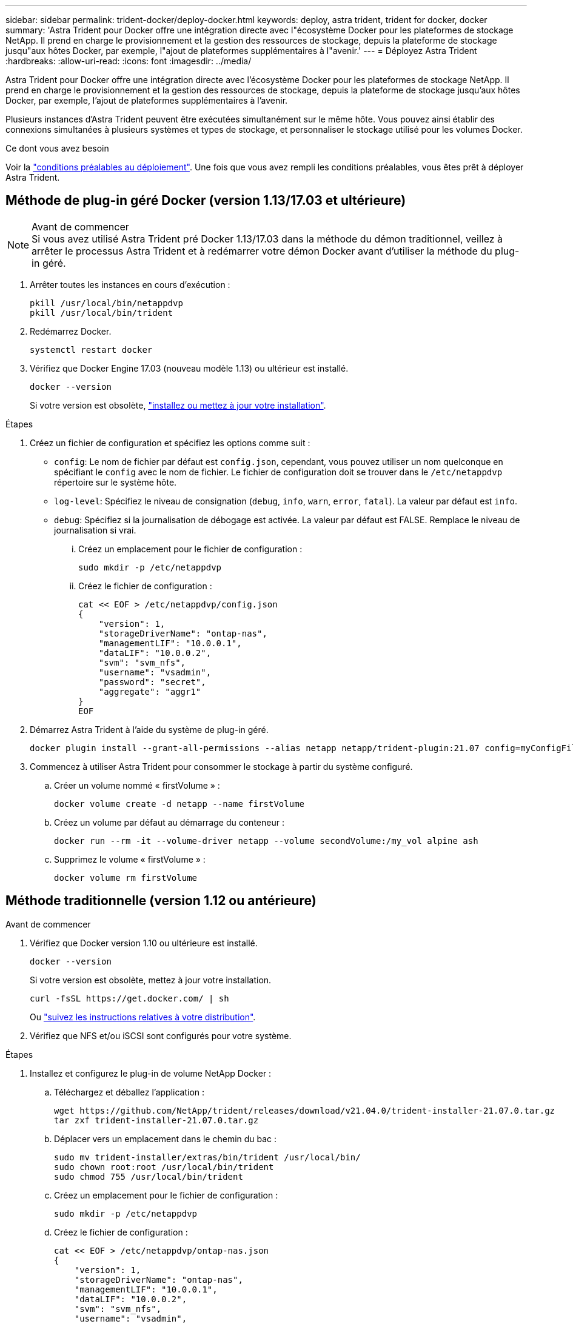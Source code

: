 ---
sidebar: sidebar 
permalink: trident-docker/deploy-docker.html 
keywords: deploy, astra trident, trident for docker, docker 
summary: 'Astra Trident pour Docker offre une intégration directe avec l"écosystème Docker pour les plateformes de stockage NetApp. Il prend en charge le provisionnement et la gestion des ressources de stockage, depuis la plateforme de stockage jusqu"aux hôtes Docker, par exemple, l"ajout de plateformes supplémentaires à l"avenir.' 
---
= Déployez Astra Trident
:hardbreaks:
:allow-uri-read: 
:icons: font
:imagesdir: ../media/


Astra Trident pour Docker offre une intégration directe avec l'écosystème Docker pour les plateformes de stockage NetApp. Il prend en charge le provisionnement et la gestion des ressources de stockage, depuis la plateforme de stockage jusqu'aux hôtes Docker, par exemple, l'ajout de plateformes supplémentaires à l'avenir.

Plusieurs instances d'Astra Trident peuvent être exécutées simultanément sur le même hôte. Vous pouvez ainsi établir des connexions simultanées à plusieurs systèmes et types de stockage, et personnaliser le stockage utilisé pour les volumes Docker.

.Ce dont vous avez besoin
Voir la link:prereqs-docker.html["conditions préalables au déploiement"^]. Une fois que vous avez rempli les conditions préalables, vous êtes prêt à déployer Astra Trident.



== Méthode de plug-in géré Docker (version 1.13/17.03 et ultérieure)

.Avant de commencer

NOTE: Si vous avez utilisé Astra Trident pré Docker 1.13/17.03 dans la méthode du démon traditionnel, veillez à arrêter le processus Astra Trident et à redémarrer votre démon Docker avant d'utiliser la méthode du plug-in géré.

. Arrêter toutes les instances en cours d'exécution :
+
[listing]
----
pkill /usr/local/bin/netappdvp
pkill /usr/local/bin/trident
----
. Redémarrez Docker.
+
[listing]
----
systemctl restart docker
----
. Vérifiez que Docker Engine 17.03 (nouveau modèle 1.13) ou ultérieur est installé.
+
[listing]
----
docker --version
----
+
Si votre version est obsolète, https://docs.docker.com/engine/install/["installez ou mettez à jour votre installation"^].



.Étapes
. Créez un fichier de configuration et spécifiez les options comme suit :
+
**  `config`: Le nom de fichier par défaut est `config.json`, cependant, vous pouvez utiliser un nom quelconque en spécifiant le `config` avec le nom de fichier. Le fichier de configuration doit se trouver dans le `/etc/netappdvp` répertoire sur le système hôte.
** `log-level`: Spécifiez le niveau de consignation (`debug`, `info`, `warn`, `error`, `fatal`). La valeur par défaut est `info`.
** `debug`: Spécifiez si la journalisation de débogage est activée. La valeur par défaut est FALSE. Remplace le niveau de journalisation si vrai.
+
... Créez un emplacement pour le fichier de configuration :
+
[listing]
----
sudo mkdir -p /etc/netappdvp
----
... Créez le fichier de configuration :
+
[listing]
----
cat << EOF > /etc/netappdvp/config.json
{
    "version": 1,
    "storageDriverName": "ontap-nas",
    "managementLIF": "10.0.0.1",
    "dataLIF": "10.0.0.2",
    "svm": "svm_nfs",
    "username": "vsadmin",
    "password": "secret",
    "aggregate": "aggr1"
}
EOF
----




. Démarrez Astra Trident à l'aide du système de plug-in géré.
+
[listing]
----
docker plugin install --grant-all-permissions --alias netapp netapp/trident-plugin:21.07 config=myConfigFile.json
----
. Commencez à utiliser Astra Trident pour consommer le stockage à partir du système configuré.
+
.. Créer un volume nommé « firstVolume » :
+
[listing]
----
docker volume create -d netapp --name firstVolume
----
.. Créez un volume par défaut au démarrage du conteneur :
+
[listing]
----
docker run --rm -it --volume-driver netapp --volume secondVolume:/my_vol alpine ash
----
.. Supprimez le volume « firstVolume » :
+
[listing]
----
docker volume rm firstVolume
----






== Méthode traditionnelle (version 1.12 ou antérieure)

.Avant de commencer
. Vérifiez que Docker version 1.10 ou ultérieure est installé.
+
[listing]
----
docker --version
----
+
Si votre version est obsolète, mettez à jour votre installation.

+
[listing]
----
curl -fsSL https://get.docker.com/ | sh
----
+
Ou https://docs.docker.com/engine/install/["suivez les instructions relatives à votre distribution"^].

. Vérifiez que NFS et/ou iSCSI sont configurés pour votre système.


.Étapes
. Installez et configurez le plug-in de volume NetApp Docker :
+
.. Téléchargez et déballez l'application :
+
[listing]
----
wget https://github.com/NetApp/trident/releases/download/v21.04.0/trident-installer-21.07.0.tar.gz
tar zxf trident-installer-21.07.0.tar.gz
----
.. Déplacer vers un emplacement dans le chemin du bac :
+
[listing]
----
sudo mv trident-installer/extras/bin/trident /usr/local/bin/
sudo chown root:root /usr/local/bin/trident
sudo chmod 755 /usr/local/bin/trident
----
.. Créez un emplacement pour le fichier de configuration :
+
[listing]
----
sudo mkdir -p /etc/netappdvp
----
.. Créez le fichier de configuration :
+
[listing]
----
cat << EOF > /etc/netappdvp/ontap-nas.json
{
    "version": 1,
    "storageDriverName": "ontap-nas",
    "managementLIF": "10.0.0.1",
    "dataLIF": "10.0.0.2",
    "svm": "svm_nfs",
    "username": "vsadmin",
    "password": "secret",
    "aggregate": "aggr1"
}
EOF
----


. Après avoir placé le binaire et créé le(s) fichier(s) de configuration, démarrez le démon Trident à l'aide du fichier de configuration souhaité.
+
[listing]
----
sudo trident --config=/etc/netappdvp/ontap-nas.json
----
+

NOTE: Sauf indication contraire, le nom par défaut du pilote de volume est « netapp ».

+
Une fois le démon démarré, vous pouvez créer et gérer des volumes à l'aide de l'interface de ligne de commande de Docker

. Créer un volume :
+
[listing]
----
docker volume create -d netapp --name trident_1
----
. Provisionnement d'un volume Docker lors du démarrage d'un conteneur :
+
[listing]
----
docker run --rm -it --volume-driver netapp --volume trident_2:/my_vol alpine ash
----
. Supprimer un volume Docker :
+
[listing]
----
docker volume rm trident_1
docker volume rm trident_2
----




== Commencez avec Astra Trident au démarrage du système

Un exemple de fichier d'unité pour les systèmes basés sur le système se trouve à l'adresse `contrib/trident.service.example` Dans le Git repo. Pour utiliser le fichier avec CentOS 7/RHEL, procédez comme suit :

. Copiez le fichier à l'emplacement correct.
+
Vous devez utiliser des noms uniques pour les fichiers d'unité si plusieurs instances sont en cours d'exécution.

+
[listing]
----
cp contrib/trident.service.example /usr/lib/systemd/system/trident.service
----
. Modifiez le fichier, modifiez la description (ligne 2) pour qu'elle corresponde au nom du pilote et au chemin du fichier de configuration (ligne 9) pour qu'elle corresponde à votre environnement.
. Recharger le système pour qu'il ingère les modifications :
+
[listing]
----
systemctl daemon-reload
----
. Activer le service.
+
Ce nom varie en fonction de ce que vous avez nommé le fichier dans le `/usr/lib/systemd/system` répertoire.

+
[listing]
----
systemctl enable trident
----
. Démarrer le service.
+
[listing]
----
systemctl start trident
----
. Afficher l'état.
+
[listing]
----
systemctl status trident
----



NOTE: Chaque fois que vous modifiez le fichier d'unité, exécutez le `systemctl daemon-reload` commande pour que le service it soit conscient des modifications.

